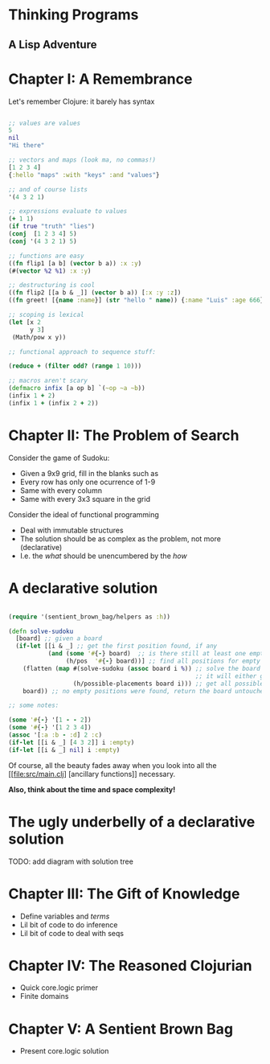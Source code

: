 
* Thinking Programs

** A Lisp Adventure


* Chapter I: A Remembrance

Let's remember Clojure: it barely has syntax

#+begin_src clojure :results output

;; values are values
5
nil
"Hi there"

;; vectors and maps (look ma, no commas!)
[1 2 3 4]
{:hello "maps" :with "keys" :and "values"}

;; and of course lists
'(4 3 2 1)

;; expressions evaluate to values
(+ 1 1)
(if true "truth" "lies")
(conj  [1 2 3 4] 5)
(conj '(4 3 2 1) 5)

;; functions are easy
((fn flip1 [a b] (vector b a)) :x :y)
(#(vector %2 %1) :x :y)

;; destructuring is cool
((fn flip2 [[a b & _]] (vector b a)) [:x :y :z])
((fn greet! [{name :name}] (str "hello " name)) {:name "Luis" :age 666})

;; scoping is lexical
(let [x 2
      y 3]
 (Math/pow x y))

;; functional approach to sequence stuff:

(reduce + (filter odd? (range 1 10)))

;; macros aren't scary
(defmacro infix [a op b] `(~op ~a ~b))
(infix 1 + 2)
(infix 1 + (infix 2 + 2))

#+end_src


* Chapter II: The Problem of Search

Consider the game of Sudoku:

- Given a 9x9 grid, fill in the blanks such as
- Every row has only one ocurrence of 1-9
- Same with every column
- Same with every 3x3 square in the grid

Consider the ideal of functional programming

- Deal with immutable structures
- The solution should be as complex as the problem, not more (declarative)
- I.e. the /what/ should be unencumbered by the /how/

* A declarative solution

#+begin_src clojure :results output

(require '(sentient_brown_bag/helpers as :h))

(defn solve-sudoku
  [board] ;; given a board
  (if-let [[i & _] ;; get the first position found, if any
           (and (some '#{-} board)  ;; is there still at least one empty cell?
                (h/pos  '#{-} board))] ;; find all positions for empty cells
    (flatten (map #(solve-sudoku (assoc board i %)) ;; solve the board with the new placement (creating a new board!)
                                                    ;; it will either go deeper, one solved cell each time, or terminate
                  (h/possible-placements board i))) ;; get all possible numbers for this position
    board)) ;; no empty positions were found, return the board untouched

;; some notes:

(some '#{-} '[1 - - 2])
(some '#{-} '[1 2 3 4])
(assoc '[:a :b - :d] 2 :c)
(if-let [[i & _] [4 3 2]] i :empty)
(if-let [[i & _] nil] i :empty)

#+end_src

Of course, all the beauty fades away when you look into all the [[file:src/main.clj] [ancillary functions]] necessary.

*Also, think about the time and space complexity!*

* The ugly underbelly of a declarative solution

TODO: add diagram with solution tree

* Chapter III: The Gift of Knowledge

- Define variables and /terms/
- Lil bit of code to do inference
- Lil bit of code to deal with seqs


* Chapter IV: The Reasoned Clojurian

- Quick core.logic primer
- Finite domains

* Chapter V: A Sentient Brown Bag

- Present core.logic solution


